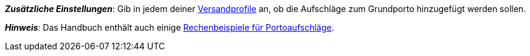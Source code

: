 ifdef::manual[]
Gib eine Gebühr ein, die zusätzlich zu den normalen Versandkosten erhoben werden soll.
Solche Portoaufschläge bieten sich für größere oder sperrige Artikel an, deren Versand teurer ist.

* Portoaufschlag 1 gilt für den ersten Artikel.
* Portoaufschlag 2 gilt für jeden weiteren Artikel.
endif::manual[]

ifdef::import[]
Gib eine Gebühr in die CSV-Datei ein, die zusätzlich zu den normalen Versandkosten erhoben werden soll.
Solche Portoaufschläge bieten sich für größere oder sperrige Artikel an, deren Versand teurer ist.

* Portoaufschlag 1 gilt für den ersten Artikel.
* Portoaufschlag 2 gilt für jeden weiteren Artikel.

*_Standardwert_*: `0`

*_Zulässige Importwerte_*: Numerisch

Das Ergebnis des Imports findest du im Backend im Menü: xref:artikel:artikel-verwalten.adoc#290[Artikel » Artikel bearbeiten » [Variante öffnen\] » Tab: Einstellungen » Bereich: Versand » Eingabefeld: Portoaufschlag 1 bzw. 2]

//ToDo - neue Artikel-UI
//Das Ergebnis des Imports findest du im Backend im Menü: xref:artikel:verzeichnis.adoc#200[Artikel » Artikel-UI » [Variante öffnen\] » Element: Versand » Eingabefeld: Portoaufschlag 1 bzw. 2]

endif::import[]

ifdef::export,catalogue[]
Der Portoaufschlag, d.h. eine Gebühr, die zusätzlich zu den normalen Versandkosten erhoben wird.
Portoaufschläge bieten sich für größere oder sperrige Artikel an, deren Versand teurer ist.

* Portoaufschlag 1 gilt für den ersten Artikel.
* Portoaufschlag 2 gilt für jeden weiteren Artikel.

Entspricht der Option im Menü: xref:artikel:artikel-verwalten.adoc#270[Artikel » Artikel bearbeiten » [Variante öffnen\] » Tab: Einstellungen » Bereich: Maße » Eingabefeld: Portoaufschlag 1 bzw. 2]

//ToDo - neue Artikel-UI
//Entspricht der Option im Menü: xref:artikel:verzeichnis.adoc#200[Artikel » Artikel-UI » [Variante öffnen\] » Element: Versand » Eingabefeld: Portoaufschlag 1 bzw. 2]

endif::export,catalogue[]

*_Zusätzliche Einstellungen_*: Gib in jedem deiner xref:fulfillment:versand-vorbereiten.adoc#1000[Versandprofile] an, ob die Aufschläge zum Grundporto hinzugefügt werden sollen.

*_Hinweis_*: Das Handbuch enthält auch einige xref:fulfillment:versand-vorbereiten.adoc#1100[Rechenbeispiele für Portoaufschläge].

